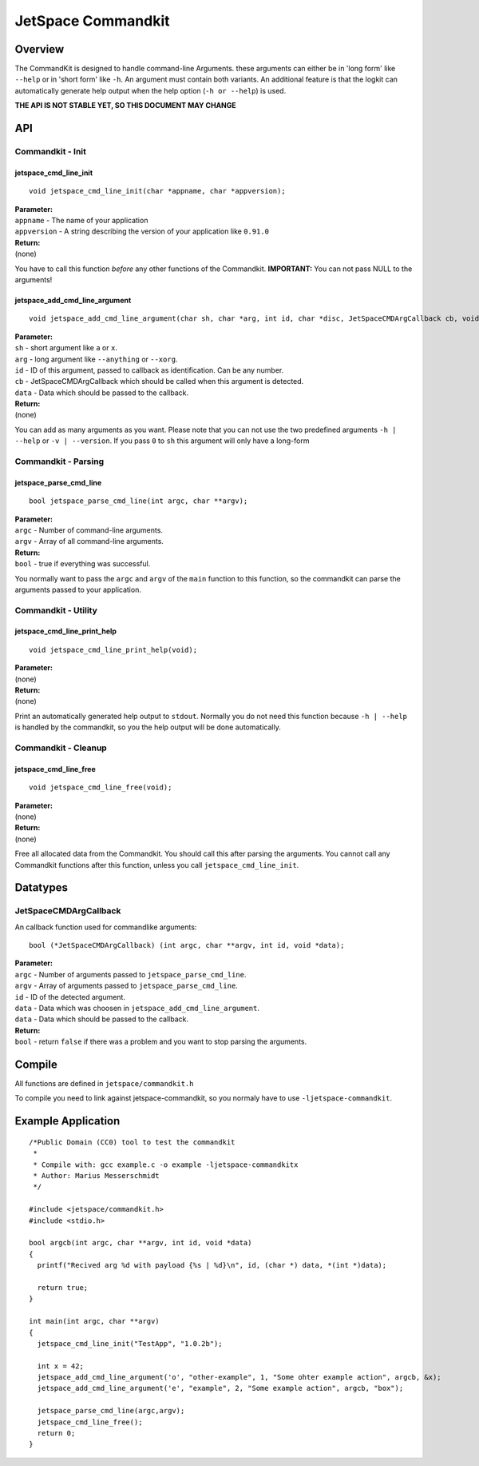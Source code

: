 JetSpace Commandkit
===================

Overview
--------

The CommandKit is designed to handle command-line Arguments. these arguments can either be in 'long form' like
``--help`` or in 'short form' like ``-h``. An argument must contain both variants. An additional feature is that
the logkit can automatically generate help output when the help option (``-h or --help``) is used.


**THE API IS NOT STABLE YET, SO THIS DOCUMENT MAY CHANGE**

API
----

Commandkit - Init
^^^^^^^^^^^^^^^^^^

jetspace_cmd_line_init
"""""""""""""""""""""""

::

 void jetspace_cmd_line_init(char *appname, char *appversion);

| **Parameter:**
| ``appname``    - The name of your application
| ``appversion`` - A string describing the version of your application like ``0.91.0``
| **Return:**
| (none)

You have to call this function *before* any other functions of the Commandkit.
**IMPORTANT:** You can not pass NULL to the arguments!

jetspace_add_cmd_line_argument
""""""""""""""""""""""""""""""

::

 void jetspace_add_cmd_line_argument(char sh, char *arg, int id, char *disc, JetSpaceCMDArgCallback cb, void *data);

| **Parameter:**
| ``sh``    - short argument like ``a`` or ``x``.
| ``arg``   - long argument like ``--anything`` or ``--xorg``.
| ``id``    - ID of this argument, passed to callback as identification. Can be any number.
| ``cb``    - JetSpaceCMDArgCallback which should be called when this argument is detected.
| ``data``  - Data which should be passed to the callback.
| **Return:**
| (none)

You can add as many arguments as you want. Please note that you can not use the two predefined arguments ``-h | --help`` or ``-v | --version``. If you pass ``0`` to ``sh`` this argument will
only have a long-form


Commandkit - Parsing
^^^^^^^^^^^^^^^^^^^^

jetspace_parse_cmd_line
"""""""""""""""""""""""

::

 bool jetspace_parse_cmd_line(int argc, char **argv);

| **Parameter:**
| ``argc`` - Number of command-line arguments.
| ``argv`` - Array of all command-line arguments.
| **Return:**
| ``bool`` - true if everything was successful.

You normally want to pass the ``argc`` and ``argv`` of the ``main`` function to this function, so the commandkit
can parse the arguments passed to your application.

Commandkit - Utility
^^^^^^^^^^^^^^^^^^^^

jetspace_cmd_line_print_help
"""""""""""""""""""""""""""""

::

 void jetspace_cmd_line_print_help(void);

| **Parameter:**
| (none)
| **Return:**
| (none)

Print an automatically  generated help output to ``stdout``. Normally you do not need this function because ``-h | --help`` is handled by the commandkit, so you the help output will be done automatically.


Commandkit - Cleanup
^^^^^^^^^^^^^^^^^^^^

jetspace_cmd_line_free
""""""""""""""""""""""

::

 void jetspace_cmd_line_free(void);

| **Parameter:**
| (none)
| **Return:**
| (none)

Free all allocated data from the Commandkit. You should call this after parsing the arguments. You cannot call any Commandkit functions after
this function, unless you call ``jetspace_cmd_line_init``.




Datatypes
---------

JetSpaceCMDArgCallback
^^^^^^^^^^^^^^^^^^^^^^

An callback function used for commandlike arguments::

 bool (*JetSpaceCMDArgCallback) (int argc, char **argv, int id, void *data);

| **Parameter:**
| ``argc``    - Number of arguments passed to ``jetspace_parse_cmd_line``.
| ``argv``    - Array of arguments passed to ``jetspace_parse_cmd_line``.
| ``id``      - ID of the detected argument.
| ``data``    - Data which was choosen in ``jetspace_add_cmd_line_argument``.
| ``data``    - Data which should be passed to the callback.
| **Return:**
| ``bool``    - return ``false`` if there was a problem and you want to stop parsing the arguments.


Compile
-------

All functions are defined in ``jetspace/commandkit.h``

To compile you need to link against jetspace-commandkit, so you normaly have to use ``-ljetspace-commandkit``.

Example Application
-------------------

::

 /*Public Domain (CC0) tool to test the commandkit
  *
  * Compile with: gcc example.c -o example -ljetspace-commandkitx
  * Author: Marius Messerschmidt
  */

 #include <jetspace/commandkit.h>
 #include <stdio.h>

 bool argcb(int argc, char **argv, int id, void *data)
 {
   printf("Recived arg %d with payload {%s | %d}\n", id, (char *) data, *(int *)data);

   return true;
 }

 int main(int argc, char **argv)
 {
   jetspace_cmd_line_init("TestApp", "1.0.2b");

   int x = 42;
   jetspace_add_cmd_line_argument('o', "other-example", 1, "Some ohter example action", argcb, &x);
   jetspace_add_cmd_line_argument('e', "example", 2, "Some example action", argcb, "box");

   jetspace_parse_cmd_line(argc,argv);
   jetspace_cmd_line_free();
   return 0;
 }
